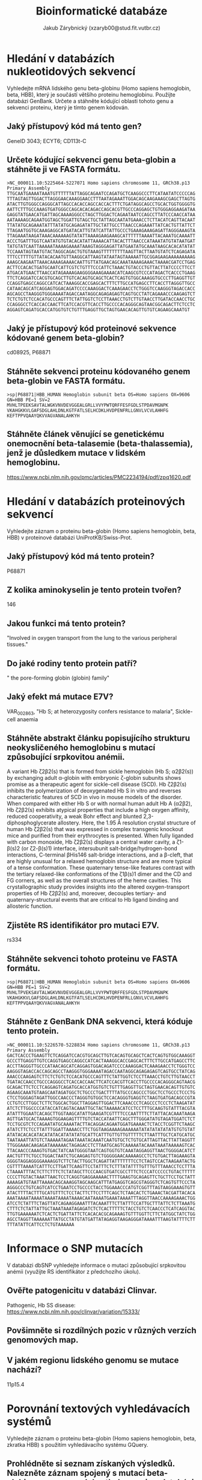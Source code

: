 #+TITLE: Bioinformatické databáze
#+AUTHOR: Jakub Zárybnický (xzaryb00@stud.fit.vutbr.cz)
#+LATEX_HEADER: \usepackage{minted}


* Hledání v databázích nukleotidových sekvencí
Vyhledejte mRNA lidského genu beta-globinu (Homo sapiens hemoglobin, beta, HBB), který je součástí většího proteinu hemoglobinu. Použijte databázi GenBank. Určete a stáhněte kódující oblasti tohoto genu a sekvenci proteinu, který je tímto genem kódován.

** Jaký přístupový kód má tento gen?
GeneID 3043; ECYT6; CD113t-C
** Určete kódující sekvenci genu beta-globin a stáhněte ji ve FASTA formátu.
#+BEGIN_SRC text
>NC_000011.10:5225464-5227071 Homo sapiens chromosome 11, GRCh38.p13 Primary Assembly
TTGCAATGAAAATAAATGTTTTTTATTAGGCAGAATCCAGATGCTCAAGGCCCTTCATAATATCCCCCAG
TTTAGTAGTTGGACTTAGGGAACAAAGGAACCTTTAATAGAAATTGGACAGCAAGAAAGCGAGCTTAGTG
ATACTTGTGGGCCAGGGCATTAGCCACACCAGCCACCACTTTCTGATAGGCAGCCTGCACTGGTGGGGTG
AATTCTTTGCCAAAGTGATGGGCCAGCACACAGACCAGCACGTTGCCCAGGAGCTGTGGGAGGAAGATAA
GAGGTATGAACATGATTAGCAAAAGGGCCTAGCTTGGACTCAGAATAATCCAGCCTTATCCCAACCATAA
AATAAAAGCAGAATGGTAGCTGGATTGTAGCTGCTATTAGCAATATGAAACCTCTTACATCAGTTACAAT
TTATATGCAGAAATATTTATATGCAGAGATATTGCTATTGCCTTAACCCAGAAATTATCACTGTTATTCT
TTAGAATGGTGCAAAGAGGCATGATACATTGTATCATTATTGCCCTGAAAGAAAGAGATTAGGGAAAGTA
TTAGAAATAAGATAAACAAAAAAGTATATTAAAAGAAGAAAGCATTTTTTAAAATTACAAATGCAAAATT
ACCCTGATTTGGTCAATATGTGTACACATATTAAAACATTACACTTTAACCCATAAATATGTATAATGAT
TATGTATCAATTAAAAATAAAAGAAAATAAAGTAGGGAGATTATGAATATGCAAATAAGCACACATATAT
TCCAAATAGTAATGTACTAGGCAGACTGTGTAAAGTTTTTTTTTAAGTTACTTAATGTATCTCAGAGATA
TTTCCTTTTGTTATACACAATGTTAAGGCATTAAGTATAATAGTAAAAATTGCGGAGAAGAAAAAAAAAG
AAAGCAAGAATTAAACAAAAGAAAACAATTGTTATGAACAGCAAATAAAAGAAACTAAAACGATCCTGAG
ACTTCCACACTGATGCAATCATTCGTCTGTTTCCCATTCTAAACTGTACCCTGTTACTTATCCCCTTCCT
ATGACATGAACTTAACCATAGAAAAGAAGGGGAAAGAAAACATCAAGCGTCCCATAGACTCACCCTGAAG
TTCTCAGGATCCACGTGCAGCTTGTCACAGTGCAGCTCACTCAGTGTGGCAAAGGTGCCCTTGAGGTTGT
CCAGGTGAGCCAGGCCATCACTAAAGGCACCGAGCACTTTCTTGCCATGAGCCTTCACCTTAGGGTTGCC
CATAACAGCATCAGGAGTGGACAGATCCCCAAAGGACTCAAAGAACCTCTGGGTCCAAGGGTAGACCACC
AGCAGCCTAAGGGTGGGAAAATAGACCAATAGGCAGAGAGAGTCAGTGCCTATCAGAAACCCAAGAGTCT
TCTCTGTCTCCACATGCCCAGTTTCTATTGGTCTCCTTAAACCTGTCTTGTAACCTTGATACCAACCTGC
CCAGGGCCTCACCACCAACTTCATCCACGTTCACCTTGCCCCACAGGGCAGTAACGGCAGACTTCTCCTC
AGGAGTCAGATGCACCATGGTGTCTGTTTGAGGTTGCTAGTGAACACAGTTGTGTCAGAAGCAAATGT
#+END_SRC
** Jaký je přístupový kód proteinové sekvence kódované genem beta-globin?
cd08925, P68871
** Stáhněte sekvenci proteinu kódovaného genem beta-globin ve FASTA formátu.
#+BEGIN_SRC text
>sp|P68871|HBB_HUMAN Hemoglobin subunit beta OS=Homo sapiens OX=9606 GN=HBB PE=1 SV=2
MVHLTPEEKSAVTALWGKVNVDEVGGEALGRLLVVYPWTQRFFESFGDLSTPDAVMGNPK
VKAHGKKVLGAFSDGLAHLDNLKGTFATLSELHCDKLHVDPENFRLLGNVLVCVLAHHFG
KEFTPPVQAAYQKVVAGVANALAHKYH
#+END_SRC
** Stáhněte článek věnující se genetickému onemocnění beta-talasemie (beta-thalassemia), jenž je důsledkem mutace v lidském hemoglobinu.
https://www.ncbi.nlm.nih.gov/pmc/articles/PMC2234194/pdf/zpq1620.pdf

* Hledání v databázích proteinových sekvencí
Vyhledejte záznam o proteinu beta-globin (Homo sapiens hemoglobin, beta, HBB) v proteinové databázi UniProtKB/Swiss-Prot.

** Jaký přístupový kód má tento protein?
P68871
** Z kolika aminokyselin je tento protein tvořen?
146
** Jakou funkci má tento protein?
"Involved in oxygen transport from the lung to the various peripheral tissues."
** Do jaké rodiny tento protein patří?
" the pore-forming globin (globin) family"
** Jaký efekt má mutace E7V?
VAR_002863, "Hb S; at heterozygosity confers resistance to malaria", Sickle-cell anaemia
** Stáhněte abstrakt článku popisujícího strukturu neokysličeného hemoglobinu s mutací způsobující srpkovitou anémii.
A variant Hb \zeta{}2\beta{}2(s) that is formed from sickle hemoglobin (Hb S; \alpha{}2\beta{}2(s)) by exchanging adult \alpha{}-globin with embryonic \zeta{}-globin subunits shows promise as a therapeutic agent for sickle-cell disease (SCD). Hb \zeta{}2\beta{}2(s) inhibits the polymerization of deoxygenated Hb S in vitro and reverses characteristic features of SCD in vivo in mouse models of the disorder. When compared with either Hb S or with normal human adult Hb A (\alpha{}2\beta{}2), Hb \zeta{}2\beta{}2(s) exhibits atypical properties that include a high oxygen affinity, reduced cooperativity, a weak Bohr effect and blunted 2,3-diphosphoglycerate allostery. Here, the 1.95 Å resolution crystal structure of human Hb \zeta{}2\beta{}2(s) that was expressed in complex transgenic knockout mice and purified from their erythrocytes is presented. When fully liganded with carbon monoxide, Hb \zeta{}2\beta{}2(s) displays a central water cavity, a \zeta{}1-\beta{}(s)2 (or \zeta{}2-\beta{}(s)1) interface, intersubunit salt-bridge/hydrogen-bond interactions, C-terminal \beta{}His146 salt-bridge interactions, and a \beta{}-cleft, that are highly unusual for a relaxed hemoglobin structure and are more typical of a tense conformation. These quaternary tense-like features contrast with the tertiary relaxed-like conformations of the \zeta{}1\beta{}(s)1 dimer and the CD and FG corners, as well as the overall structures of the heme cavities. This crystallographic study provides insights into the altered oxygen-transport properties of Hb \zeta{}2\beta{}2(s) and, moreover, decouples tertiary- and quaternary-structural events that are critical to Hb ligand binding and allosteric function.
** Zjistěte RS identifikátor pro mutaci E7V.
rs334
** Stáhněte sekvenci tohoto proteinu ve FASTA formátu.
#+BEGIN_SRC text
>sp|P68871|HBB_HUMAN Hemoglobin subunit beta OS=Homo sapiens OX=9606 GN=HBB PE=1 SV=2
MVHLTPVEKSAVTALWGKVNVDEVGGEALGRLLVVYPWTQRFFESFGDLSTPDAVMGNPK
VKAHGKKVLGAFSDGLAHLDNLKGTFATLSELHCDKLHVDPENFRLLGNVLVCVLAHHFG
KEFTPPVQAAYQKVVAGVANALAHKYH
#+END_SRC
** Stáhněte z GenBank DNA sekvenci, která kóduje tento protein.
#+BEGIN_SRC text
>NC_000011.10:5226570-5228834 Homo sapiens chromosome 11, GRCh38.p13 Primary Assembly
GACTCACCCTGAAGTTCTCAGGATCCACGTGCAGCTTGTCACAGTGCAGCTCACTCAGTGTGGCAAAGGT
GCCCTTGAGGTTGTCCAGGTGAGCCAGGCCATCACTAAAGGCACCGAGCACTTTCTTGCCATGAGCCTTC
ACCTTAGGGTTGCCCATAACAGCATCAGGAGTGGACAGATCCCCAAAGGACTCAAAGAACCTCTGGGTCC
AAGGGTAGACCACCAGCAGCCTAAGGGTGGGAAAATAGACCAATAGGCAGAGAGAGTCAGTGCCTATCAG
AAACCCAAGAGTCTTCTCTGTCTCCACATGCCCAGTTTCTATTGGTCTCCTTAAACCTGTCTTGTAACCT
TGATACCAACCTGCCCAGGGCCTCACCACCAACTTCATCCACGTTCACCTTGCCCCACAGGGCAGTAACG
GCAGACTTCTCCTCAGGAGTCAGATGCACCATGGTGTCTGTTTGAGGTTGCTAGTGAACACAGTTGTGTC
AGAAGCAAATGTAAGCAATAGATGGCTCTGCCCTGACTTTTATGCCCAGCCCTGGCTCCTGCCCTCCCTG
CTCCTGGGAGTAGATTGGCCAACCCTAGGGTGTGGCTCCACAGGGTGAGGTCTAAGTGATGACAGCCGTA
CCTGTCCTTGGCTCTTCTGGCACTGGCTTAGGAGTTGGACTTCAAACCCTCAGCCCTCCCTCTAAGATAT
ATCTCTTGGCCCCATACCATCAGTACAAATTGCTACTAAAAACATCCTCCTTTGCAAGTGTATTTACGTA
ATATTTGGAATCACAGCTTGGTAAGCATATTGAAGATCGTTTTCCCAATTTTCTTATTACACAAATAAGA
AGTTGATGCACTAAAAGTGGAAGAGTTTTGTCTACCATAATTCAGCTTTGGGATATGTAGATGGATCTCT
TCCTGCGTCTCCAGAATATGCAAAATACTTACAGGACAGAATGGATGAAAACTCTACCTCGGTTCTAAGC
ATATCTTCTCCTTATTTGGATTAAAACCTTCTGGTAAGAAAAGAAAAAATATATATATATATGTGTGTAT
ATATACACACATACATATACATATATATGCATTCATTTGTTGTTGTTTTTCTTAATTTGCTCATGCATGC
TAATAAATTATGTCTAAAAATAGAATAAATACAAATCAATGTGCTCTGTGCATTAGTTACTTATTAGGTT
TTGGGAAACAAGAGATAAAAAACTAGAGACCTCTTAATGCAGTCAAAAATACAAATAAATAAAAAGTCAC
TTACAACCCAAAGTGTGACTATCAATGGGGTAATCAGTGGTGTCAAATAGGAGGTTAACTGGGGACATCT
AACTGTTTCTGCCTGGACTAATCTGCAAGAGTGTCTGGGGGAACAAAAAGCCTCTGTGACTTAGAAAGTA
GGGGTAGGAGGGGAAAAGGTCTTCTACTTGGCTCAGATTATTTTTTTCCTCTAGTCCACTAAGAATACTG
CGTTTTAAAATCATTTCCTTGATTCAAGTTCCTATTTCTCTTTATATTTTGTTTGTTTAAACCTCCTTTA
CTAAAATTTACTCTTCTTTCTCTATAGCTTCCCAACGTGATCGCCTTTCTCCCATCCCCCTGTACTTTTT
CCCCTTGTACTAAATTAACTCCTCAGGTGAGGAAAAACTTTTGAAGTGCAGAGTTCTGCTTCCTGCTATT
AAAAGATGTAATTAAAACAGCAAAGGTAGCAAGCATTTATGAGGTCAGCGTAGGGTCTCAGTGTTCCCTA
AGGGCCCTGTCAGTCATCCTGAATCCTGCCCCTACCTGGAAACCCATGTCGGTTTAGTAAGGAAAGTGTT
ATACTTTTACTTTGCATGTTTCTCCTACTTCTTCCTTTCAGCTCTAACACTCTGAAACTACGATTACACA
AAATAAAATAAAATAAAATAAAATAAAACAATAAAATGAAATAAAATTTAGGTTAACCAAAAGAAACTGG
ATCCTCTATTTCTAGTTATCAGAAGGAAATTTACAAATTTCTTATTTCCATTGCTTTATTCTCTTAAATG
CTTTCTCTATTATTGCTAAATAAATAGAGATCTCTCACTTTTTCTACCTGTCTCAACCCTCATCAGGTAC
TTGTGAAAAAATCTCACTCTGATTATTCTCACACACGCAGAAAGTGTTTGGTTCTTCTATGGCTATCTGG
AGCCTAGGTTAAAAAATTATGCCTATGTATGATTATAGAGGTAAGAGGGATAAAATTTAAGTATTTTCTT
TTTATATTCATTCCTCTGTAAAAAA
#+END_SRC

* Informace o SNP mutacích
V databázi dbSNP vyhledejte informace o mutaci způsobující srpkovitou anémii (využijte RS identifikátor z předchozího úkolu).

** Ověřte patogenicitu v databázi Clinvar.
Pathogenic, Hb SS disease: https://www.ncbi.nlm.nih.gov/clinvar/variation/15333/
** Povšimněte si rozdílných pozic v různých verzích genomových map.
** V jakém regionu lidského genomu se mutace nachází?
11p15.4

* Porovnání textových vyhledávacích systémů
Vyhledejte záznam o proteinu beta-globin (Homo sapiens hemoglobin, beta, zkratka HBB) s použitím vyhledávacího systému GQuery.

** Prohlédněte si seznam získaných výsledků. Nalezněte záznam spojený s mutací beta-globinu pro nemoc alpha-thalassemia v databázi OMIM.
https://omim.org/entry/604131

* Informace o genomových projektech
V databázi Genomes OnLine Database (GOLD) zjistěte informace o dokončených a probíhajících genomových projektech.

** Kolik bakteriálních a eukaryotických genomů bylo dosud osekvenováno a publikováno?
Bakterie: 14,863, eukarya: 19,163

* Vizualizace struktur molekul
V největší strukturní databázi PDB hledejte informace o proteinu beta-globin.

** V databázi PDB najděte článek popisující lidský beta-globin (tip: PDB-101, human hemoglobin). Podívejte se na animaci ukazující rozdíl mezi okysličenou a neokysličenou verzí. V článku nalezněte odkazy na PDB záznamy s okysličenou a neokysličenou verzí a také na verzi s genovou mutací způsobující srpkovitou anémii.
https://www.rcsb.org/structure/2hhb

https://www.rcsb.org/structure/1hho

https://www.rcsb.org/structure/2hbs
** Srovnejte rozlišení a R-faktory výše nalezených struktur. Kterou ze struktur lze považovat za nejkvalitnější.
2HHB - R-value 0.160, resolution 1.74 \AA
** Stáhněte pdb soubor libovolné struktury.
** Stáhněte sekvenci ve formátu FASTA. Použijte staženou sekvenci pro vyhledání struktury Beta-Globinu (tip: advanced search).
e.g. http://www.rcsb.org/structure/3W4U
** Vizualizujte jeden z těchto proteinů prostřednictvím nástroje / apletu JsMol.
https://chemapps.stolaf.edu/jmol/jmol.php?pdbid=3W4U
** Vyzkoušejte si různá zobrazení vybrané struktury.
** Uložte si některá zobrazení ve formátu PNG.

* Databáze PDBSum
V databázi PDBSum vyhledejte strukturu 2HHB.

** Prohlédněte si Ramachandrův diagram. Jedná se o dobře definovanou strukturu? Srovnejte s jinými strukturami (např. 1CHR).
#+BEGIN_SRC text
2HHB
Main-chain bond angles          -0.58*
OVERALL AVERAGE                 -0.07
vs
1CHR
Main-chain bond angles          -3.27**
OVERALL AVERAGE                 -1.23**
#+END_SRC
** V záložce Proteins si prohlédněte informace o sekundární struktuře. Jaké z nich můžeme vyvodit závěry?
#+BEGIN_SRC text
1  1.10.490.10 = Mainly Alpha  Orthogonal Bundle
#+END_SRC
** Jaké další informace lze dohledat v PDBSum?
Prvky a vlastnosti sekundární a terciární struktury proteinu

